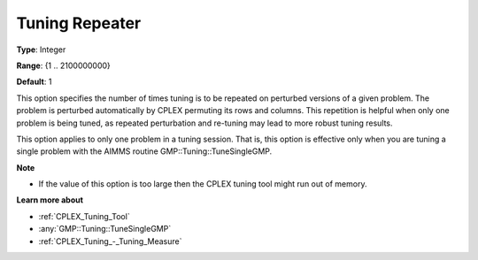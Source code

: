 .. _CPLEX_Tuning_-_Tuning_Repeater:


Tuning Repeater
===============

 

**Type**:	Integer	

**Range**:	{1 .. 2100000000}	

**Default**:	1	



This option specifies the number of times tuning is to be repeated on perturbed versions of a given problem. The problem is perturbed automatically by CPLEX permuting its rows and columns. This repetition is helpful when only one problem is being tuned, as repeated perturbation and re-tuning may lead to more robust tuning results. 



This option applies to only one problem in a tuning session. That is, this option is effective only when you are tuning a single problem with the AIMMS routine GMP::Tuning::TuneSingleGMP.



**Note** 

*	If the value of this option is too large then the CPLEX tuning tool might run out of memory.




**Learn more about** 

*	:ref:`CPLEX_Tuning_Tool` 
*	:any:`GMP::Tuning::TuneSingleGMP`
*	:ref:`CPLEX_Tuning_-_Tuning_Measure` 

